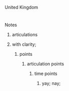 United Kingdom

* 

************************************** Notes
**************************************** articulations
**************************************** with clarity;
******************************************* points
******************************************** articulation points
*********************************************** time points
************************************************* yay; nay;

